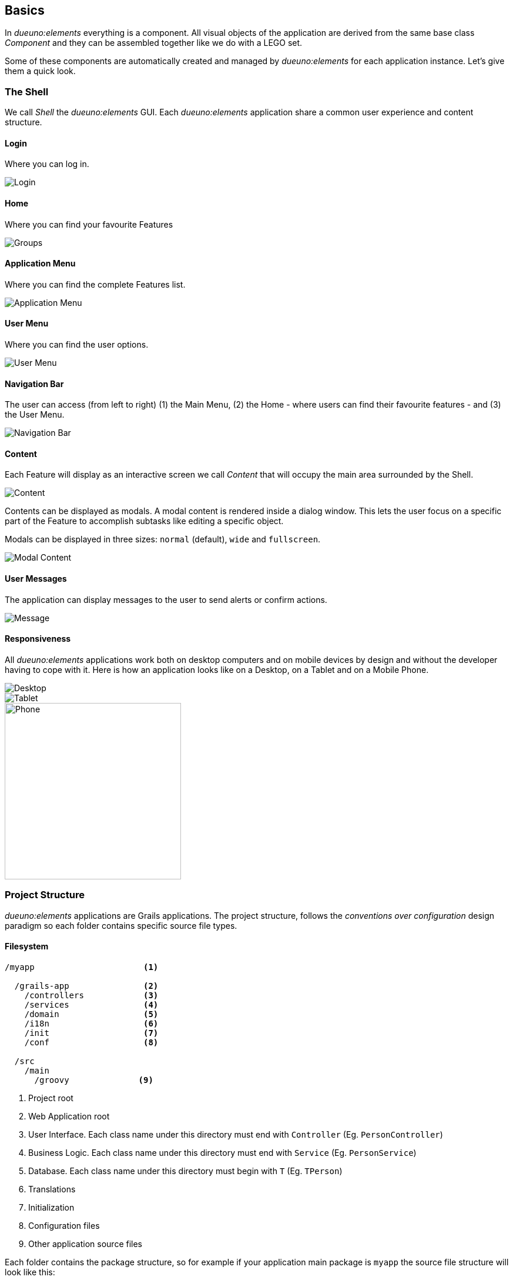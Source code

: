 
== Basics

In _dueuno:elements_ everything is a component. All visual objects of the application are derived from the same base class _Component_ and they can be assembled together like we do with a LEGO set.

Some of these components are automatically created and managed by _dueuno:elements_ for each application instance. Let's give them a quick look.

=== The Shell

We call _Shell_ the _dueuno:elements_ GUI. Each _dueuno:elements_ application share a common user experience and content structure.

==== Login

Where you can log in.

image::images/basics-login.png[Login]

==== Home

Where you can find your favourite Features

image::images/basics-home.png[Groups]

==== Application Menu

Where you can find the complete Features list.

image::images/basics-menu.png[Application Menu]

==== User Menu

Where you can find the user options.

image::images/basics-user-menu.png[User Menu]

==== Navigation Bar

The user can access (from left to right) (1) the Main Menu, (2) the Home - where users can find their favourite features - and (3) the User Menu.

image::images/basics-navigation-bar.png[Navigation Bar]

==== Content

Each Feature will display as an interactive screen we call _Content_ that will occupy the main area surrounded by the Shell.

image::images/basics-content.png[Content]

Contents can be displayed as modals. A modal content is rendered inside a dialog window. This lets the user focus on a specific part of the Feature to accomplish subtasks like editing a specific object.

Modals can be displayed in three sizes: `normal` (default), `wide` and `fullscreen`.

image::images/basics-content-modal.png[Modal Content]

==== User Messages

The application can display messages to the user to send alerts or confirm actions.

image::images/basics-content-message.png[Message]

==== Responsiveness

All _dueuno:elements_ applications work both on desktop computers and on mobile devices by design and without the developer having to cope with it. Here is how an application looks like on a Desktop, on a Tablet and on a Mobile Phone.

image::images/basics-device-desktop.png[Desktop]
image::images/basics-device-tablet.png[Tablet]
image::images/basics-device-phone.png[Phone, 300, align="center"]

=== Project Structure
_dueuno:elements_ applications are Grails applications. The project structure, follows the _conventions over configuration_ design paradigm so each folder contains specific source file types.

==== Filesystem

----
/myapp                      <1>

  /grails-app               <2>
    /controllers            <3>
    /services               <4>
    /domain                 <5>
    /i18n                   <6>
    /init                   <7>
    /conf                   <8>

  /src
    /main
      /groovy              <9>
----
<1> Project root
<2> Web Application root
<3> User Interface. Each class name under this directory must end with `Controller` (Eg. `PersonController`)
<4> Business Logic. Each class name under this directory must end with `Service` (Eg. `PersonService`)
<5> Database. Each class name under this directory must begin with `T` (Eg. `TPerson`)
<6> Translations
<7> Initialization
<8> Configuration files
<9> Other application source files

Each folder contains the package structure, so for example if your application main package is `myapp` the source file structure will look like this:

----
/myapp
  /grails-app

    /controllers
      /myapp
        MyController.groovy

    /services
      /myapp
        MyService.groovy

    /domain
      /myapp
        MyDomainClass.groovy

    /init
      /myapp
        BootStrap.groovy

  /src
    /main
      /groovy
        /myapp
          MyClass.groovy
----

==== Features

A _dueuno:elements_ application is a set of _Features_.

Each Feature consists of a set of visual objects the user can interact with to accomplish specific tasks. You can identify each Feature as an item in the application menu on the left. Clicking a menu item will display the content of the selected Feature.

To configure the application Features we register them in the `BootStrap.groovy` file (See <<registerFeature>>):

./grails-app/init/BootStrap.groovy
[source, groovy]
----
class BootStrap {

    ApplicationService applicationService // <1>

    def init = { servletContext ->

        applicationService.init { // <2>
            registerFeature( // <3>
                    controller: 'person',
                    icon: 'fa-user',
            )
        }

    }
}
----
<1> `ApplicationService` is the object in charge of the application setup
<2> The `init = { servletContext -> ... }` Grails closure is executed each time the application starts up
<3> Within the `applicationService.init { ... }` closure you can call any of the `applicationService` methods. In this case the method `registerFeature()`

==== Controllers

A _Feature_ links to a _controller_.

A _controller_ is a set of _actions_.

All _actions_ that a user can take on the application (eg. a click on a button) are coded as methods of a _controller_. Each action corresponds to a URL that will be submitted from the browser to the server. The URL follows this structure:

----
http://my.company.com/${controllerName}/${actionName}
----

For example the following Controller contains two actions that can be called like this:

----
http://my.company.com/person/index <1>
http://my.company.com/person/edit/1 <2>
----

[source, groovy]
./grails-app/controllers/PersonController.groovy
----
class PersonController implements ElementsController {

    def index() { // <1>
        dispaly ...
    }

    def edit() {  // <2>
        display ... //<3>
    }

}
----
<1> The `index` action. It's the default one, it can also be called omitting the action name, eg. `http://my.company.com/person`
<2> The `edit` action
<3> The `display` method ends each action and tells the browser what component to display

==== Services
We don't implement business logic in Controllers. We do it in _Services_. Each Service is a class implementing several methods we can call from a Controller.

For example the following Service implements the method `sayHello()`.

[source, groovy]
./grails-app/services/PersonService.groovy
----
class PersonService {

    String sayHello() {
        return "Hi folks!"
    }

}
----

We can call it from a Controller like this:

[source, groovy]
./grails-app/controllers/PersonController.groovy
----
class PersonController implements ElementsController {

    PersonService personService // <1>

    def index() {
        def hello = personService.sayHello()
        display message: hello // <2>
    }

}
----
<1> Service injection, the variable name must be the _camelCase_ version of the _PascalCase_ class name
<2> the `display` method renders objects on the browser, in this case a message

==== Database

Each application has a `DEFAULT` database connection defined in the `grails-app/conf/application.yml` file. This `DEFAULT` connection cannot be changed at runtime and it is used by _dueuno:elements_ to store its own database.

. You can configure multiple databases per environment (DEV, TEST, PRODUCTION, ect) in the `application.yml`, see: https://docs.grails.org/latest/guide/single.html#environments

. You can edit/create database connections at runtime from the _dueuno:elements_ GUI accessing with the `super` user from the menu `System Configuration -> Connection Sources`

. You can programmatically create database connections at runtime with the `ConnectionSourceService` as follows:

./grails-app/init/BootStrap.groovy
[source, groovy]
----
class BootStrap {

    ApplicationService applicationService // <1>
    ConnectionSourceService connectionSourceService // <2>

    def init = { servletContext ->

        applicationService.onInstall { String tenantId -> // <3>
            connectionSourceService.create( // <4>
                    name: 'runtimeDatasource',
                    driverClassName: 'org.h2.Driver',
                    dbCreate: 'update',
                    username: 'sa',
                    password: '',
                    url: 'jdbc:h2:mem:DYNAMIC_CONNECTION;LOCK_TIMEOUT=10000 DB_CLOSE_ON_EXIT=TRUE',
            )
        }
    }

}
----
<1> `ApplicationService` is the object in charge of the application setup
<2> `ConnectionSourceService` service injection
<3> The `onInstall { ... }` closure is called only the first time the application runs for the DEFAULT Tenant and each time a new Tenant is created
<4> The `create()` method creates a new connection and connects to it. Once created the application will automatically connect to it each time it boots up. Connection details can be changed via GUI accessing as `super` from the menu `System Configuration -> Connection Sources`

==== Tenants

_Multi-Tenants_ applications share the code while connecting to different databases, usually one for each different company. This way data is kept separated with no risk of disclosing data from one company to the other.

Each application user can only belong to one Tenant. If a person needs to access different Tenants two different accounts must be created. To configure and manage users for a Tenant you have to access the application as the admin user. For each Tenant a default admin user is created with the same name as the Tenant (E.g. the Tenant called 'TEST' is going to have a 'test' user which is the Tenant administrator.

NOTE: The default password for such users corresponds to their names. To change the password you need to log in with the admin user and change it from the `User Profile`. Go to `User Menu (top right) -> Profile`.

New Tenants can be created from the _dueuno:elements_ GUI accessing as `super` from the menu `System Configuration -> Tenants`. If multi-tenancy is not a requirement to your application you will be using the `DEFAULT` Tenant which is automatically created.

==== User Management

Users can access a _dueuno:elements_ application with credentials made of a username and a secret password. Each user must be configured by the Tenant's `admin` user from the menu `System Administration -> Users` and `System Administration -> Groups`.

image::images/basics-users.png[Groups]
